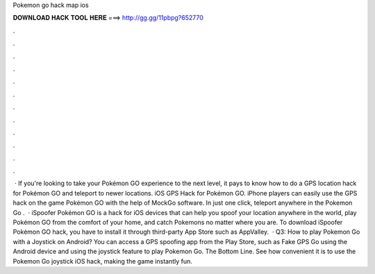Pokemon go hack map ios

𝐃𝐎𝐖𝐍𝐋𝐎𝐀𝐃 𝐇𝐀𝐂𝐊 𝐓𝐎𝐎𝐋 𝐇𝐄𝐑𝐄 ===> http://gg.gg/11pbpg?652770

.

.

.

.

.

.

.

.

.

.

.

.

 · If you're looking to take your Pokémon GO experience to the next level, it pays to know how to do a GPS location hack for Pokémon GO and teleport to newer locations. iOS GPS Hack for Pokémon GO. iPhone players can easily use the GPS hack on the game Pokémon GO with the help of MockGo software. In just one click, teleport anywhere in the Pokemon Go .  · iSpoofer Pokémon GO is a hack for iOS devices that can help you spoof your location anywhere in the world, play Pokémon GO from the comfort of your home, and catch Pokemons no matter where you are. To download iSpoofer Pokémon GO hack, you have to install it through third-party App Store such as AppValley.  · Q3: How to play Pokemon Go with a Joystick on Android? You can access a GPS spoofing app from the Play Store, such as Fake GPS Go using the Android device and using the joystick feature to play Pokemon Go. The Bottom Line. See how convenient it is to use the Pokemon Go joystick iOS hack, making the game instantly fun.